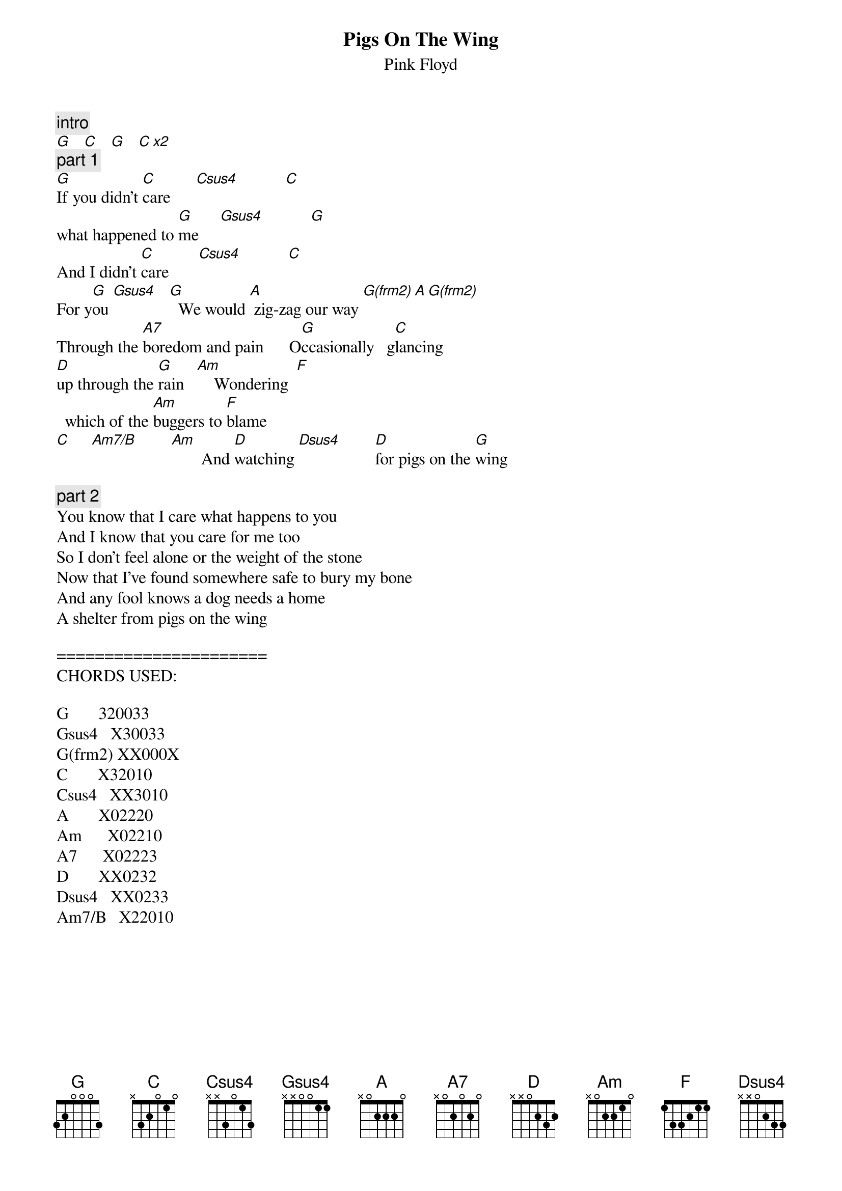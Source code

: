 {t:Pigs On The Wing}
{st:Pink Floyd}
{artist:Pink Floyd}

{c:intro}
[G]   [C]   [G]   [C x2] 
{c:part 1}
[G]If you didn't [C]care      [Csus4]           [C]
what happened to [G]me     [Gsus4]           [G]
And I didn't [C]care       [Csus4]           [C]       
For y[G]ou [Gsus4]   [G]  We would [A] zig-zag our way [G(frm2) A G(frm2)]
Through the [A7]boredom and pain      O[G]ccasionally   g[C]lancing
[D]up through the [G]rain   [Am]    Wondering  [F] 
  which of the [Am]buggers to [F]blame
[C]     [Am7/B]        [Am]       And [D]watching [Dsus4]        [D]for pigs on the [G]wing

{c:part 2}
You know that I care what happens to you
And I know that you care for me too
So I don't feel alone or the weight of the stone
Now that I've found somewhere safe to bury my bone
And any fool knows a dog needs a home
A shelter from pigs on the wing

======================
CHORDS USED:

G       320033
Gsus4   X30033
G(frm2) XX000X
C       X32010
Csus4   XX3010
A       X02220
Am      X02210
A7      X02223
D       XX0232
Dsus4   XX0233
Am7/B   X22010